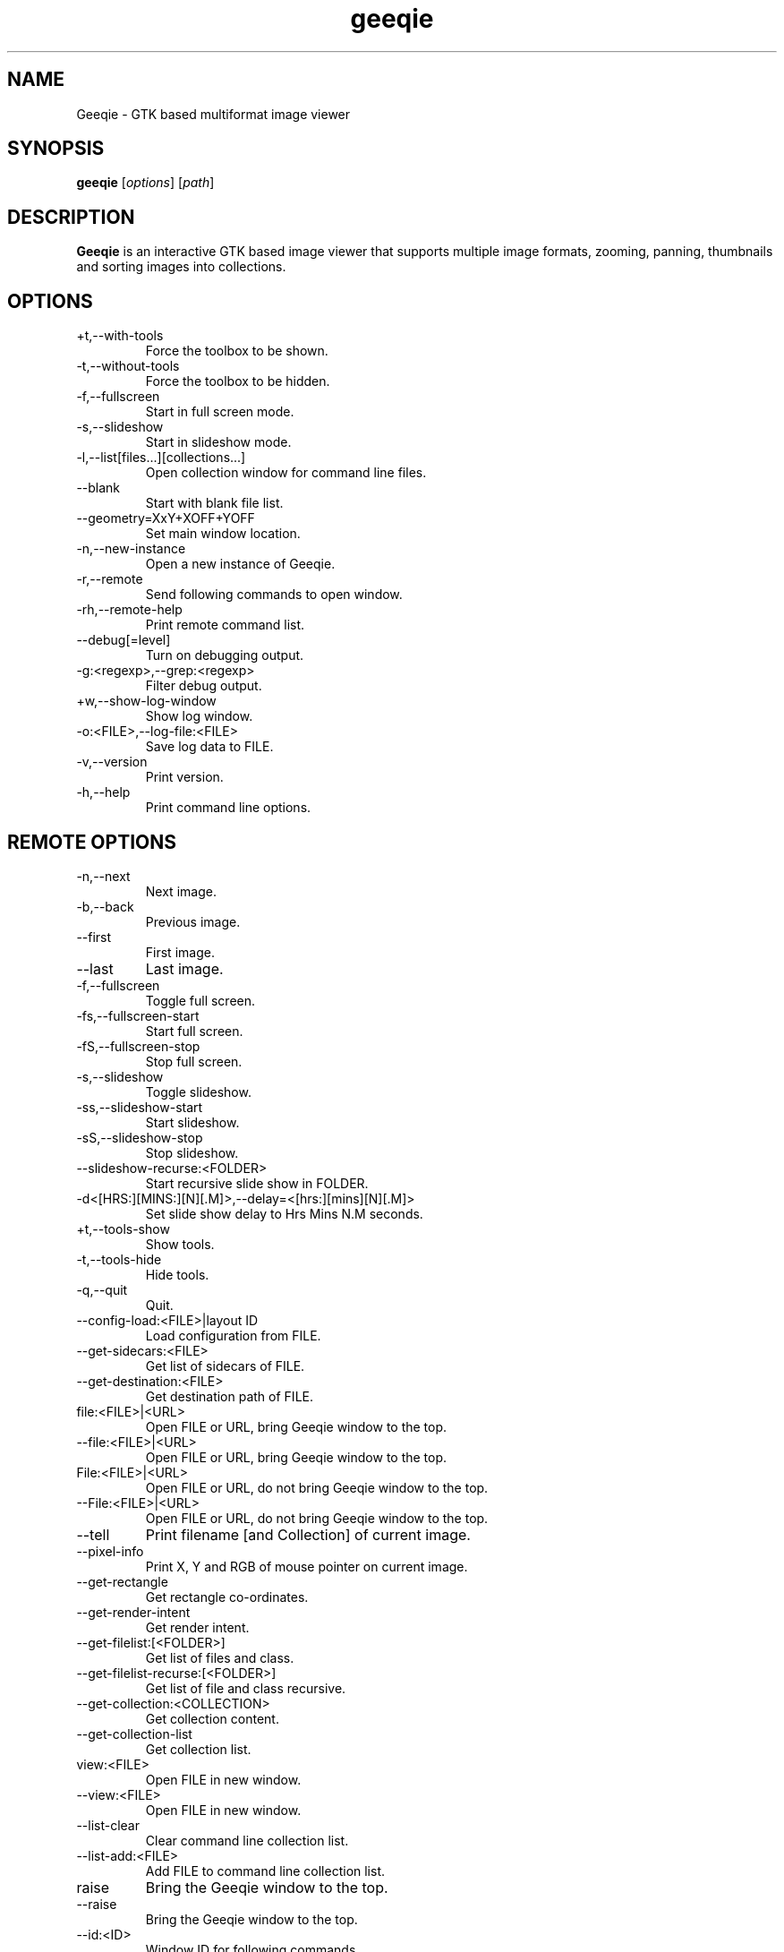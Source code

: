 .\"Created with GNOME Manpages Editor
.\"http://gmanedit.sourceforge.net
.\"Sergio Rua <srua@gpul.org>
.\"
.\"
.\" Geeqie manual page.
.\" (C)2004 John Ellis <johne@verizon.net>
.\"
.\" This document is free to modify and distribute.
.\"
.TH geeqie 1 "Geeqie"

.SH NAME
Geeqie \- GTK based multiformat image viewer
.SH SYNOPSIS
.B geeqie
.RI [ options ] 
.RI [ path ]
.br

.SH DESCRIPTION
\fBGeeqie\fP is an interactive GTK based image viewer that supports multiple image formats, zooming, panning, thumbnails and sorting images into collections.

.SH OPTIONS
.B
.IP \+t,\-\-with\-tools
Force the toolbox to be shown.
.br
.B
.IP \-t,\-\-without\-tools
Force the toolbox to be hidden.
.br
.B
.IP \-f,\-\-fullscreen
Start in full screen mode.
.br
.B
.IP \-s,\-\-slideshow
Start in slideshow mode.
.br
.B
.IP \-l,\-\-list[files...][collections...]
Open collection window for command line files.
.br
.B
.IP \-\-blank
Start with blank file list.
.br
.B
.IP \-\-geometry=XxY+XOFF+YOFF
Set main window location.
.br
.B
.IP \-n,\-\-new-instance
Open a new instance of Geeqie.
.br
.B
.IP \-r,\-\-remote
Send following commands to open window.
.br
.B
.IP \-rh,\-\-remote-help
Print remote command list.
.br
.B
.IP \-\-debug[=level]
Turn on debugging output.
.br
.B
.IP \-g:<regexp>,\-\-grep:<regexp>
Filter debug output.
.br
.B
.IP \+w,\-\-show-log-window
Show log window.
.br
.B
.IP \-o:<FILE>,\-\-log-file:<FILE>
Save log data to FILE.
.br
.B
.IP \-v,\-\-version
Print version.
.br
.B
.IP \-h,\-\-help
Print command line options.

.SH REMOTE OPTIONS
.B
.IP \-n,\-\-next
Next image.
.br
.B
.IP \-b,\-\-back
Previous image.
.br
.B
.IP \-\-first
First image.
.br
.B
.IP \-\-last
Last image.
.br
.B
.IP \-f,\-\-fullscreen
Toggle full screen.
.br
.B
.IP \-fs,\-\-fullscreen-start
Start full screen.
.br
.B
.IP \-fS,\-\-fullscreen-stop
Stop full screen.
.br
.B
.IP \-s,\-\-slideshow
Toggle slideshow.
.br
.B
.IP \-ss,\-\-slideshow-start
Start slideshow.
.br
.B
.IP \-sS,\-\-slideshow-stop
Stop slideshow.
.br
.B
.IP \-\-slideshow-recurse:<FOLDER>
Start recursive slide show in FOLDER.
.br
.B
.IP \-d<[HRS:][MINS:][N][.M]>,\-\-delay=<[hrs:][mins][N][.M]>
Set slide show delay to Hrs Mins N.M seconds.
.br
.B
.IP \+t,\-\-tools-show
Show tools.
.br
.B
.IP \-t,\-\-tools-hide
Hide tools.
.br
.B
.IP \-q,\-\-quit
Quit.
.br
.B
.IP \-\-config-load:<FILE>|layout\ ID
Load configuration from FILE.
.br
.B
.IP \-\-get-sidecars:<FILE>
Get list of sidecars of FILE.
.br
.B
.IP \-\-get-destination:<FILE>
Get destination path of FILE.
.br
.B
.IP file:<FILE>|<URL>
Open FILE or URL, bring Geeqie window to the top.
.br
.B
.IP \-\-file:<FILE>|<URL>
Open FILE or URL, bring Geeqie window to the top.
.br
.B
.IP File:<FILE>|<URL>
Open FILE or URL, do not bring Geeqie window to the top.
.br
.B
.IP \-\-File:<FILE>|<URL>
Open FILE or URL, do not bring Geeqie window to the top.
.br
.B
.IP \-\-tell
Print filename [and Collection] of current image.
.br
.B
.IP \-\-pixel\-info
Print X, Y and RGB of mouse pointer on current image.
.br
.B
.IP \-\-get\-rectangle
Get rectangle co-ordinates.
.br
.B
.IP \-\-get\-render\-intent
Get render intent.
.br
.B
.IP \-\-get\-filelist:[<FOLDER>]
Get list of files and class.
.br
.B
.IP \-\-get\-filelist-recurse:[<FOLDER>]
Get list of file and class recursive.
.br
.B
.IP \-\-get\-collection:<COLLECTION>
Get collection content.
.br
.B
.IP \-\-get\-collection\-list
Get collection list.
.br
.B
.IP view:<FILE>
Open FILE in new window.
.br
.B
.IP \-\-view:<FILE>
Open FILE in new window.
.br
.B
.IP \-\-list-clear
Clear command line collection list.
.br
.B
.IP \-\-list-add:<FILE>
Add FILE to command line collection list.
.br
.B
.IP raise
Bring the Geeqie window to the top.
.br
.B
.IP \-\-raise
Bring the Geeqie window to the top.
.br
.B
.IP \-\-id:<ID>
Window ID for following commands.
.br
.B
.IP \-\-new-window
Open new window.
.br
.B
.IP \-\-close-window
Close window.
.br
.B
.IP \-\-geometry=XxY+XOFF+YOFF
Set window geometry.
.br
.B
.IP \-ct:clear|clean,\-\-cache-thumbs:clear|clean
Clear or clean thumbnail cache.
.br
.B
.IP \-cs:clear|clean,\-\-cache-shared:clear|clean
Clear or clean shared thumbnail cache.
.br
.B
.IP \-cm,\-\-cache-metadata
Clean metadata cache.
.br
.B
.IP \-cr:<folder>,\-\-cache-render:<folder>
Render thumbnails.
.br
.B
.IP \-crr:<folder>,\-\-cache-render-recurse:<folder>
Render thumbnails recursively.
.br
.B
.IP \-crs:<folder>,\-\-cache-render-shared:<folder>
Render thumbnails (see Help).
.br
.B
.IP \-crsr:<folder>,\-\-cache-render-shared-recurse:<folder>
Render thumbnails recursively (see Help).
.br
.B
.IP \-\-lua:<FILE>,<lua-script>
Run lua script on FILE.
.br
.B
.IP \-\-PWD:<PWD>
Use PWD as working directory for following commands.
.br
.B
.IP \-\-print0
Terminate returned data with null character instead of newline.
.br

.SH USAGE
Key naming is similar to that of \fBemacs\fP(1): \fIC-key\fP indicates that control should be held, and key should be pressed; \fIS-key\fP  indicates that shift should be held and key should be pressed; these two can be combined, also, into \fIC-S-key\fP.
.B
.IP left-mouse-click
(on image) next image
.br
.B
.IP middle-mouse-click
(on image) previous image
.br
.B
.IP right-mouse
context menu
.br
.B
.IP middle-mouse-drag
drag and drop operations
.br
.B
.IP mouse-wheel
(on image) Changes to the next or previous image, or if option is enabled, scrolls the image vertically.
.br
.B
.IP mouse-wheel+Shift-key
(on image) Inverts the mouse wheel behavior between scrolling image or changing image.
.br
.B
.IP mouse-wheel+Control-key
(on image) Zooms the image in and out.
.br
.SS GENERAL  KEYS
.B
.IP PageDown
next image
.br
.B
.IP PageUp
previous image
.br
.B
.IP Home                             
first image in list
.br
.B
.IP End
last image in list
.br
.B
.IP Tab
tab completion in path entry window
.br
.B
.IP Escape
cancel completion in path entry window or stop generating thumbnails
.br
.SS IMAGE KEYS
Keys that are valid when the image part of the window is focused.
.B
.IP Arrows
pan image
.br
.B
.IP Shift+Arrows
pan image faster
.br
.B
.IP Space,N
next image
.br
.B
.IP Backspace,B
previous image
.br
.SS FILE RELATED KEYS
.B
.IP C
new empty collection
.br
.B
.IP O
open collection
.br
.B
.IP D
open the Find Duplicates window
.br
.B
.IP C-F
new folder
.br
.B
.IP C-C
copy file
.br
.B
.IP C-M
move file
.br
.B
.IP C-R
rename file
.br
.B
.IP C-D,Delete
delete file
.br
.B
.IP C-N
new window
.br
.B
.IP C-W
close window
.br
.B
.IP C-Q
quit
.br
.SS EDIT MENU RELATED KEYS
.B
.IP C-1,2..9,0
run external editor
.br
.B
.IP C-A
select all files
.br
.B
.IP C-S-A
unselect all files
.br
.B
.IP C-O
go to the Configuration window
.br
.B
.IP C-P
display image properties
.br
.B
.IP ]
rotate image clockwise
.br
.B
.IP [
rotate image counterclockwise
.br
.B
.IP S-R
rotate image 180 degrees
.br
.B
.IP S-M
mirror image (horizontal)
.br
.B
.IP S-F
flip image (vertical)
.br
.SS VIEW MENU RELATED KEYS
.B
.IP +,=
zoom in
.br
.B
.IP -
zoom out
.br
.B
.IP Z,KeyPad-/
zoom to original size
.br
.B
.IP X,KeyPad-*
zoom to fit window
.br
.B
.IP 1,2,3,4
zoom in to X scale factor
.br
.B
.IP 9,8,7
zoom to \-2, \-3, \-4, respectively
.br
.B
.IP T
toggle thumbnail display
.br
.B
.IP C-L
display files in list format
.br
.B
.IP C-I
display files in icon format
.br
.B
.IP C-T
toggle tree view for directories
.br
.B
.IP R
refresh file list
.br
.B
.IP L
toggle floating of file selection area
.br
.B
.IP H
toggle hiding of file selection area
.br
.B
.IP F,V
toggle full-screen mode
.br
.B
.IP S
toggle slide-show mode
.br
.B
.IP P
toggle pause of slideshow
.br
.B
.IP C-E
toggle display of exif sidebar
.br
.B
.IP C-S
toggle display of sort manager
.br
.SS COLLECTION WINDOW KEYS
.B
.IP Arrows
move selection
.br
.B
.IP Shift+Arrows
select multiple images
.br
.B
.IP Control+Arrows
move selector without changing selection
.br
.B
.IP Space
select the image under the selector
.br
.B
.IP Control+Space
toggle selection of the image under the selector
.br
.B
.IP Home
move selector to the top image
.br
.B
.IP End
move selector to bottom image
.br
Adding Shift or Control to Home and End has a similar effect as adding them to the arrows.
.B
.IP C-A
select all images
.br
.B
.IP C-S-A
unselect all images
.br
.B
.IP Delete
remove image form collection (does not delete the file)
.br
.B
.IP C-L
add images to collection form main file list
.br
.B
.IP N
sort collection by name
.br
.B
.IP D
sort collection by date
.br
.B
.IP B
sort collection by file size
.br
.B
.IP P
sort collection by pathname
.br
.B
.IP I
sort collection by name numerically (*)
.br
.B
.IP Enter
view image under selector in the main image window
.br
.B
.IP V
view image under selector in new window
.br
.B
.IP C-1,2..9,0
open selected image(s) in external editor
.br
.B
.IP S
save collection
.br
.B
.IP C-S
save collection as
.br
.B
.IP A
append current collection to existing collection
.br
.B
.IP C-C
copy selected files
.br
.B
.IP C-M
move selected files
.br
.B
.IP C-R
rename selected files
.br
.B
.IP C-D
delete selected files
.br
.B
.IP C-W
close window
.br
.SS DUPLICATES WINDOW KEYS
.B
.IP C-A
select all images
.br
.B
.IP C-S-A
unselect all images
.br
.B
.IP 1
select group 1 images
.br
.B
.IP 2
select group 2 images
.br
.B
.IP C-L
add images from main window file list
.br
.B
.IP C
add selected images to new collection
.br
.B
.IP Delete
remove selected images from list
.br
.B
.IP C-Delete
clear window
.br
.B
.IP Enter
view image with focus in main window
.br
.B
.IP V
view image with focus in new window
.br
.B
.IP C-1,2..9,0
open selected image(s) in editor
.br
.B
.IP C-P
display properties window for selected images
.br
.B
.IP C-C
copy selected files
.br
.B
.IP C-M
move selected files
.br
.B
.IP C-R
rename selected files
.br
.B
.IP C-D
delete selected files
.br
.B
.IP C-W
close window
.br

.SH FILES
The following data lists the locations Geeqie uses for various actions. The
uppercase symbols are environment variables. If they are not set on your system
the fallback locations are listed in parentheses. Geeqie will first attempt to
load a configuration file from:

.B /etc/geeqie/geeqierc.xml

It will then continue with the following locations.
Most of Geeqie's configuration files are contained in the folder, and sub-folders of:

.B $XDG_CONFIG_HOME/geeqie/
.B ($~/.config/geeqie/)

Geeqie's standard configuration file is:

.B .../geeqierc.xml

An alternative configuration file may be used by executing:

.B geeqie -r --config-load:<filename>

Geeqie-created desktop files used by Plugins are in the folder:

.B .../applications

Lua script files for Lua Extensions are in the folder:

.B .../lua

Historic data such as last several folders visited, bookmarks, and recently used collections, as well as default print settings are contained in this text file:

.B .../history

Keyboard shortcut maps are contained in this text file:

.B .../accels

The location for Collections is in the folder:

.B $XDG_DATA_HOME/geeqie/collections
.br
.B ($~/.local/share/geeqie/collections)

The lirc Infra-red controller configuration file must be located at:

.B $HOME/.lircrc

Thumbnails are stored in a location specified in Thumbnail Preferences

Metadata is stored either in the image file or in the location specified in Safe Delete

The safe delete folder is specified in the Metadata tab of main Preferences

.SH LICENSE
Copyright (C) 1999-2004 by John Ellis.
Copyright (C) 2004-2017 by The Geeqie Team.
Use this software at your own risk!  
This software released under the GNU General Public License. Please read the COPYING file for more information.
.SH BUGS
Please send bug reports and feedback to https://github.com/BestImageViewer/geeqie/issues
.SH AUTHOR
.B John Ellis
<johne@verizon.net>
.br
Manpage originally prepared by
.B Nick Rusnov
<nick@grawk.net>
